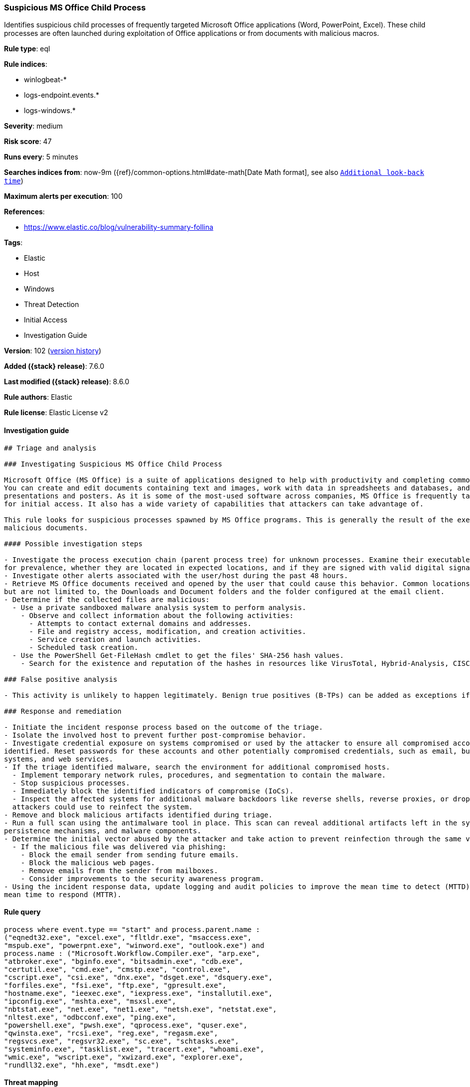 [[suspicious-ms-office-child-process]]
=== Suspicious MS Office Child Process

Identifies suspicious child processes of frequently targeted Microsoft Office applications (Word, PowerPoint, Excel). These child processes are often launched during exploitation of Office applications or from documents with malicious macros.

*Rule type*: eql

*Rule indices*:

* winlogbeat-*
* logs-endpoint.events.*
* logs-windows.*

*Severity*: medium

*Risk score*: 47

*Runs every*: 5 minutes

*Searches indices from*: now-9m ({ref}/common-options.html#date-math[Date Math format], see also <<rule-schedule, `Additional look-back time`>>)

*Maximum alerts per execution*: 100

*References*:

* https://www.elastic.co/blog/vulnerability-summary-follina

*Tags*:

* Elastic
* Host
* Windows
* Threat Detection
* Initial Access
* Investigation Guide

*Version*: 102 (<<suspicious-ms-office-child-process-history, version history>>)

*Added ({stack} release)*: 7.6.0

*Last modified ({stack} release)*: 8.6.0

*Rule authors*: Elastic

*Rule license*: Elastic License v2

==== Investigation guide


[source,markdown]
----------------------------------
## Triage and analysis

### Investigating Suspicious MS Office Child Process

Microsoft Office (MS Office) is a suite of applications designed to help with productivity and completing common tasks on a computer.
You can create and edit documents containing text and images, work with data in spreadsheets and databases, and create
presentations and posters. As it is some of the most-used software across companies, MS Office is frequently targeted
for initial access. It also has a wide variety of capabilities that attackers can take advantage of.

This rule looks for suspicious processes spawned by MS Office programs. This is generally the result of the execution of
malicious documents.

#### Possible investigation steps

- Investigate the process execution chain (parent process tree) for unknown processes. Examine their executable files
for prevalence, whether they are located in expected locations, and if they are signed with valid digital signatures.
- Investigate other alerts associated with the user/host during the past 48 hours.
- Retrieve MS Office documents received and opened by the user that could cause this behavior. Common locations include,
but are not limited to, the Downloads and Document folders and the folder configured at the email client.
- Determine if the collected files are malicious:
  - Use a private sandboxed malware analysis system to perform analysis.
    - Observe and collect information about the following activities:
      - Attempts to contact external domains and addresses.
      - File and registry access, modification, and creation activities.
      - Service creation and launch activities.
      - Scheduled task creation.
  - Use the PowerShell Get-FileHash cmdlet to get the files' SHA-256 hash values.
    - Search for the existence and reputation of the hashes in resources like VirusTotal, Hybrid-Analysis, CISCO Talos, Any.run, etc.

### False positive analysis

- This activity is unlikely to happen legitimately. Benign true positives (B-TPs) can be added as exceptions if necessary.

### Response and remediation

- Initiate the incident response process based on the outcome of the triage.
- Isolate the involved host to prevent further post-compromise behavior.
- Investigate credential exposure on systems compromised or used by the attacker to ensure all compromised accounts are
identified. Reset passwords for these accounts and other potentially compromised credentials, such as email, business
systems, and web services.
- If the triage identified malware, search the environment for additional compromised hosts.
  - Implement temporary network rules, procedures, and segmentation to contain the malware.
  - Stop suspicious processes.
  - Immediately block the identified indicators of compromise (IoCs).
  - Inspect the affected systems for additional malware backdoors like reverse shells, reverse proxies, or droppers that
  attackers could use to reinfect the system.
- Remove and block malicious artifacts identified during triage.
- Run a full scan using the antimalware tool in place. This scan can reveal additional artifacts left in the system,
persistence mechanisms, and malware components.
- Determine the initial vector abused by the attacker and take action to prevent reinfection through the same vector.
  - If the malicious file was delivered via phishing:
    - Block the email sender from sending future emails.
    - Block the malicious web pages.
    - Remove emails from the sender from mailboxes.
    - Consider improvements to the security awareness program.
- Using the incident response data, update logging and audit policies to improve the mean time to detect (MTTD) and the
mean time to respond (MTTR).
----------------------------------


==== Rule query


[source,js]
----------------------------------
process where event.type == "start" and process.parent.name :
("eqnedt32.exe", "excel.exe", "fltldr.exe", "msaccess.exe",
"mspub.exe", "powerpnt.exe", "winword.exe", "outlook.exe") and
process.name : ("Microsoft.Workflow.Compiler.exe", "arp.exe",
"atbroker.exe", "bginfo.exe", "bitsadmin.exe", "cdb.exe",
"certutil.exe", "cmd.exe", "cmstp.exe", "control.exe",
"cscript.exe", "csi.exe", "dnx.exe", "dsget.exe", "dsquery.exe",
"forfiles.exe", "fsi.exe", "ftp.exe", "gpresult.exe",
"hostname.exe", "ieexec.exe", "iexpress.exe", "installutil.exe",
"ipconfig.exe", "mshta.exe", "msxsl.exe",
"nbtstat.exe", "net.exe", "net1.exe", "netsh.exe", "netstat.exe",
"nltest.exe", "odbcconf.exe", "ping.exe",
"powershell.exe", "pwsh.exe", "qprocess.exe", "quser.exe",
"qwinsta.exe", "rcsi.exe", "reg.exe", "regasm.exe",
"regsvcs.exe", "regsvr32.exe", "sc.exe", "schtasks.exe",
"systeminfo.exe", "tasklist.exe", "tracert.exe", "whoami.exe",
"wmic.exe", "wscript.exe", "xwizard.exe", "explorer.exe",
"rundll32.exe", "hh.exe", "msdt.exe")
----------------------------------

==== Threat mapping

*Framework*: MITRE ATT&CK^TM^

* Tactic:
** Name: Initial Access
** ID: TA0001
** Reference URL: https://attack.mitre.org/tactics/TA0001/
* Technique:
** Name: Phishing
** ID: T1566
** Reference URL: https://attack.mitre.org/techniques/T1566/

[[suspicious-ms-office-child-process-history]]
==== Rule version history

Version 102 (8.6.0 release)::
* Formatting only

Version 101 (8.5.0 release)::
* Updated query, changed from:
+
[source, js]
----------------------------------
process where event.type in ("start", "process_started") and
process.parent.name : ("eqnedt32.exe", "excel.exe", "fltldr.exe",
"msaccess.exe", "mspub.exe", "powerpnt.exe", "winword.exe",
"outlook.exe") and process.name :
("Microsoft.Workflow.Compiler.exe", "arp.exe", "atbroker.exe",
"bginfo.exe", "bitsadmin.exe", "cdb.exe", "certutil.exe",
"cmd.exe", "cmstp.exe", "control.exe", "cscript.exe", "csi.exe",
"dnx.exe", "dsget.exe", "dsquery.exe", "forfiles.exe",
"fsi.exe", "ftp.exe", "gpresult.exe", "hostname.exe", "ieexec.exe",
"iexpress.exe", "installutil.exe", "ipconfig.exe",
"mshta.exe", "msxsl.exe", "nbtstat.exe", "net.exe", "net1.exe",
"netsh.exe", "netstat.exe", "nltest.exe", "odbcconf.exe",
"ping.exe", "powershell.exe", "pwsh.exe", "qprocess.exe", "quser.exe",
"qwinsta.exe", "rcsi.exe", "reg.exe", "regasm.exe",
"regsvcs.exe", "regsvr32.exe", "sc.exe", "schtasks.exe",
"systeminfo.exe", "tasklist.exe", "tracert.exe", "whoami.exe",
"wmic.exe", "wscript.exe", "xwizard.exe", "explorer.exe",
"rundll32.exe", "hh.exe", "msdt.exe")
----------------------------------

Version 13 (8.4.0 release)::
* Updated query, changed from:
+
[source, js]
----------------------------------
process where event.type in ("start", "process_started") and
process.parent.name : ("eqnedt32.exe", "excel.exe", "fltldr.exe",
"msaccess.exe", "mspub.exe", "powerpnt.exe", "winword.exe",
"outlook.exe") and process.name :
("Microsoft.Workflow.Compiler.exe", "arp.exe", "atbroker.exe",
"bginfo.exe", "bitsadmin.exe", "cdb.exe", "certutil.exe",
"cmd.exe", "cmstp.exe", "control.exe", "cscript.exe", "csi.exe",
"dnx.exe", "dsget.exe", "dsquery.exe", "forfiles.exe",
"fsi.exe", "ftp.exe", "gpresult.exe", "hostname.exe", "ieexec.exe",
"iexpress.exe", "installutil.exe", "ipconfig.exe",
"mshta.exe", "msxsl.exe", "nbtstat.exe", "net.exe", "net1.exe",
"netsh.exe", "netstat.exe", "nltest.exe", "odbcconf.exe",
"ping.exe", "powershell.exe", "pwsh.exe", "qprocess.exe", "quser.exe",
"qwinsta.exe", "rcsi.exe", "reg.exe", "regasm.exe",
"regsvcs.exe", "regsvr32.exe", "sc.exe", "schtasks.exe",
"systeminfo.exe", "tasklist.exe", "tracert.exe", "whoami.exe",
"wmic.exe", "wscript.exe", "xwizard.exe", "explorer.exe",
"rundll32.exe", "hh.exe", "msdt.exe")
----------------------------------

Version 11 (8.3.0 release)::
* Updated query, changed from:
+
[source, js]
----------------------------------
process where event.type in ("start", "process_started") and
process.parent.name : ("eqnedt32.exe", "excel.exe", "fltldr.exe",
"msaccess.exe", "mspub.exe", "powerpnt.exe", "winword.exe") and
process.name : ("Microsoft.Workflow.Compiler.exe", "arp.exe",
"atbroker.exe", "bginfo.exe", "bitsadmin.exe", "cdb.exe",
"certutil.exe", "cmd.exe", "cmstp.exe", "control.exe",
"cscript.exe", "csi.exe", "dnx.exe", "dsget.exe", "dsquery.exe",
"forfiles.exe", "fsi.exe", "ftp.exe", "gpresult.exe",
"hostname.exe", "ieexec.exe", "iexpress.exe", "installutil.exe",
"ipconfig.exe", "mshta.exe", "msxsl.exe",
"nbtstat.exe", "net.exe", "net1.exe", "netsh.exe", "netstat.exe",
"nltest.exe", "odbcconf.exe", "ping.exe",
"powershell.exe", "pwsh.exe", "qprocess.exe", "quser.exe",
"qwinsta.exe", "rcsi.exe", "reg.exe", "regasm.exe",
"regsvcs.exe", "regsvr32.exe", "sc.exe", "schtasks.exe",
"systeminfo.exe", "tasklist.exe", "tracert.exe", "whoami.exe",
"wmic.exe", "wscript.exe", "xwizard.exe", "explorer.exe",
"rundll32.exe", "hh.exe")
----------------------------------

Version 10 (8.2.0 release)::
* Formatting only

Version 9 (7.16.0 release)::
* Updated query, changed from:
+
[source, js]
----------------------------------
process where event.type in ("start", "process_started") and
process.parent.name : ("eqnedt32.exe", "excel.exe", "fltldr.exe",
"msaccess.exe", "mspub.exe", "powerpnt.exe", "winword.exe") and
process.name : ("Microsoft.Workflow.Compiler.exe", "arp.exe",
"atbroker.exe", "bginfo.exe", "bitsadmin.exe", "cdb.exe",
"certutil.exe", "cmd.exe", "cmstp.exe", "cscript.exe",
"csi.exe", "dnx.exe", "dsget.exe", "dsquery.exe", "forfiles.exe",
"fsi.exe", "ftp.exe", "gpresult.exe", "hostname.exe",
"ieexec.exe", "iexpress.exe", "installutil.exe", "ipconfig.exe",
"mshta.exe", "msxsl.exe", "nbtstat.exe", "net.exe",
"net1.exe", "netsh.exe", "netstat.exe", "nltest.exe", "odbcconf.exe",
"ping.exe", "powershell.exe", "pwsh.exe",
"qprocess.exe", "quser.exe", "qwinsta.exe", "rcsi.exe", "reg.exe",
"regasm.exe", "regsvcs.exe", "regsvr32.exe", "sc.exe",
"schtasks.exe", "systeminfo.exe", "tasklist.exe", "tracert.exe",
"whoami.exe", "wmic.exe", "wscript.exe",
"xwizard.exe", "explorer.exe", "rundll32.exe", "hh.exe")
----------------------------------

Version 8 (7.12.0 release)::
* Formatting only

Version 7 (7.11.2 release)::
* Formatting only

Version 6 (7.11.0 release)::
* Updated query, changed from:
+
[source, js]
----------------------------------
event.category:process and event.type:(start or process_started) and
process.parent.name:(eqnedt32.exe or excel.exe or fltldr.exe or
msaccess.exe or mspub.exe or powerpnt.exe or winword.exe) and
process.name:(Microsoft.Workflow.Compiler.exe or arp.exe or
atbroker.exe or bginfo.exe or bitsadmin.exe or cdb.exe or certutil.exe
or cmd.exe or cmstp.exe or cscript.exe or csi.exe or dnx.exe or
dsget.exe or dsquery.exe or forfiles.exe or fsi.exe or ftp.exe or
gpresult.exe or hostname.exe or ieexec.exe or iexpress.exe or
installutil.exe or ipconfig.exe or mshta.exe or msxsl.exe or
nbtstat.exe or net.exe or net1.exe or netsh.exe or netstat.exe or
nltest.exe or odbcconf.exe or ping.exe or powershell.exe or pwsh.exe
or qprocess.exe or quser.exe or qwinsta.exe or rcsi.exe or reg.exe or
regasm.exe or regsvcs.exe or regsvr32.exe or sc.exe or schtasks.exe or
systeminfo.exe or tasklist.exe or tracert.exe or whoami.exe or
wmic.exe or wscript.exe or xwizard.exe)
----------------------------------

Version 5 (7.10.0 release)::
* Formatting only

Version 4 (7.9.1 release)::
* Formatting only

Version 3 (7.9.0 release)::
* Updated query, changed from:
+
[source, js]
----------------------------------
event.action:"Process Create (rule: ProcessCreate)" and
process.parent.name:(eqnedt32.exe or excel.exe or fltldr.exe or
msaccess.exe or mspub.exe or powerpnt.exe or winword.exe) and
process.name:(Microsoft.Workflow.Compiler.exe or arp.exe or
atbroker.exe or bginfo.exe or bitsadmin.exe or cdb.exe or certutil.exe
or cmd.exe or cmstp.exe or cscript.exe or csi.exe or dnx.exe or
dsget.exe or dsquery.exe or forfiles.exe or fsi.exe or ftp.exe or
gpresult.exe or hostname.exe or ieexec.exe or iexpress.exe or
installutil.exe or ipconfig.exe or mshta.exe or msxsl.exe or
nbtstat.exe or net.exe or net1.exe or netsh.exe or netstat.exe or
nltest.exe or odbcconf.exe or ping.exe or powershell.exe or pwsh.exe
or qprocess.exe or quser.exe or qwinsta.exe or rcsi.exe or reg.exe or
regasm.exe or regsvcs.exe or regsvr32.exe or sc.exe or schtasks.exe or
systeminfo.exe or tasklist.exe or tracert.exe or whoami.exe or
wmic.exe or wscript.exe or xwizard.exe)
----------------------------------

Version 2 (7.7.0 release)::
* Updated query, changed from:
+
[source, js]
----------------------------------
event.action:"Process Create (rule: ProcessCreate)" and
process.parent.name:("winword.exe" or "excel.exe" or "powerpnt.exe" or
"eqnedt32.exe" or "fltldr.exe" or "mspub.exe" or "msaccess.exe") and
process.name:("arp.exe" or "dsquery.exe" or "dsget.exe" or
"gpresult.exe" or "hostname.exe" or "ipconfig.exe" or "nbtstat.exe" or
"net.exe" or "net1.exe" or "netsh.exe" or "netstat.exe" or
"nltest.exe" or "ping.exe" or "qprocess.exe" or "quser.exe" or
"qwinsta.exe" or "reg.exe" or "sc.exe" or "systeminfo.exe" or
"tasklist.exe" or "tracert.exe" or "whoami.exe" or "bginfo.exe" or
"cdb.exe" or "cmstp.exe" or "csi.exe" or "dnx.exe" or "fsi.exe" or
"ieexec.exe" or "iexpress.exe" or "installutil.exe" or
"Microsoft.Workflow.Compiler.exe" or "msbuild.exe" or "mshta.exe" or
"msxsl.exe" or "odbcconf.exe" or "rcsi.exe" or "regsvr32.exe" or
"xwizard.exe" or "atbroker.exe" or "forfiles.exe" or "schtasks.exe" or
"regasm.exe" or "regsvcs.exe" or "cmd.exe" or "cscript.exe" or
"powershell.exe" or "pwsh.exe" or "wmic.exe" or "wscript.exe" or
"bitsadmin.exe" or "certutil.exe" or "ftp.exe")
----------------------------------

